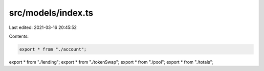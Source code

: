src/models/index.ts
===================

Last edited: 2021-03-16 20:45:52

Contents:

.. code-block:: ts

    export * from "./account";
export * from "./lending";
export * from "./tokenSwap";
export * from "./pool";
export * from "./totals";


